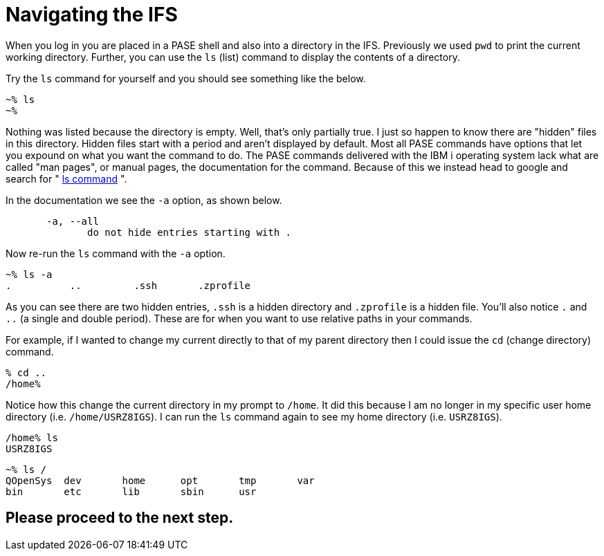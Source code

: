 = Navigating the IFS

When you log in you are placed in a PASE shell and also into a directory in the IFS.  Previously we used `pwd` to print the current working directory.  Further, you can use the `ls` (list) command to display the contents of a directory.

Try the `ls` command for yourself and you should see something like the below.

```
~% ls                                                          
~%
```
Nothing was listed because the directory is empty.  Well, that's only partially true.  I just so happen to know there are "hidden" files in this directory.  Hidden files start with a period and aren't displayed by default.  Most all PASE commands have options that let you expound on what you want the command to do.  The PASE commands delivered with the IBM i operating system lack what are called "man pages", or manual pages, the documentation for the command.  Because of this we instead head to google and search for " http://linuxcommand.org/man_pages/ls1.html[ls command] ".

In the documentation we see the `-a` option, as shown below.
```
       -a, --all
              do not hide entries starting with .
```
Now re-run the `ls` command with the `-a` option.
```
~% ls -a                                                       
.          ..         .ssh       .zprofile 
```
As you can see there are two hidden entries, `.ssh` is a hidden directory and `.zprofile` is a hidden file.  You'll also notice `.` and `..` (a single and double period). These are for when you want to use relative paths in your commands.

For example, if I wanted to change my current directly to that of my parent directory then I could issue the `cd` (change directory) command.

```
% cd ..                                                       
/home% 
```

Notice how this change the current directory in my prompt to `/home`.  It did this because I am no longer in my specific user home directory (i.e. `/home/USRZ8IGS`).  I can run the `ls` command again to see my home directory (i.e. `USRZ8IGS`).

```
/home% ls                                                      
USRZ8IGS
```

```
~% ls /                                                        
QOpenSys  dev       home      opt       tmp       var                           
bin       etc       lib       sbin      usr
```

## Please proceed to the next step.